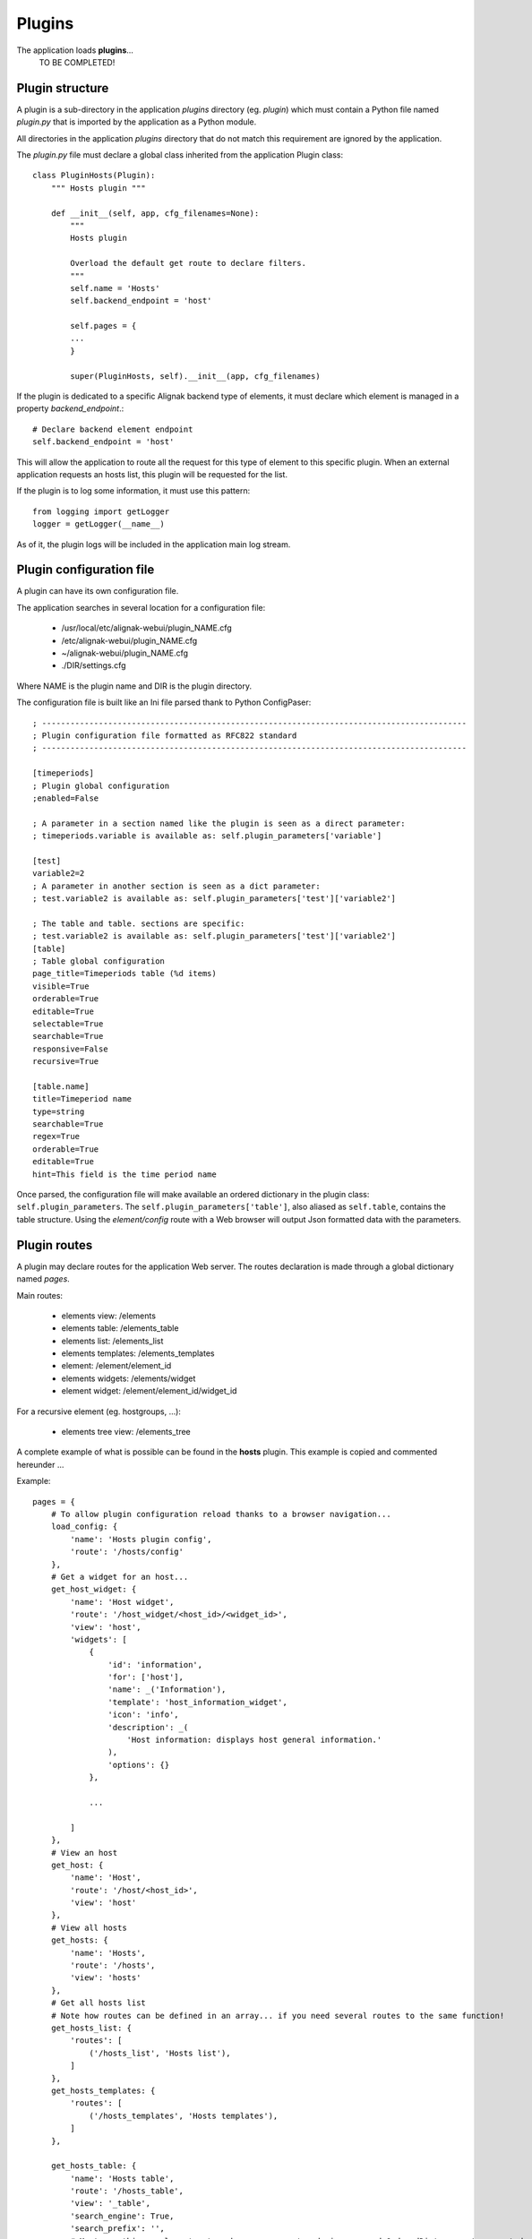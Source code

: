 .. raw:: LaTeX

    \newpage

.. _plugins:


Plugins
=============

The application loads **plugins**...
    TO BE COMPLETED!

Plugin structure
----------------
A plugin is a sub-directory in the application *plugins* directory (eg. *plugin*) which must contain a Python file named *plugin.py* that is imported by the application as a Python module.

All directories in the application *plugins* directory that do not match this requirement are ignored by the application.

The *plugin.py* file must declare a global class inherited from the application Plugin class::

    class PluginHosts(Plugin):
        """ Hosts plugin """
    
        def __init__(self, app, cfg_filenames=None):
            """
            Hosts plugin
    
            Overload the default get route to declare filters.
            """
            self.name = 'Hosts'
            self.backend_endpoint = 'host'
    
            self.pages = {
            ...
            }

            super(PluginHosts, self).__init__(app, cfg_filenames)


If the plugin is dedicated to a specific Alignak backend type of elements, it must declare which element is managed in a property *backend_endpoint*.::

    # Declare backend element endpoint
    self.backend_endpoint = 'host'

This will allow the application to route all the request for this type of element to this specific plugin. When an external application requests an hosts list, this plugin will be requested for the list.

If the plugin is to log some information, it must use this pattern::

    from logging import getLogger
    logger = getLogger(__name__)

As of it, the plugin logs will be included in the application main log stream.


Plugin configuration file
-------------------------
A plugin can have its own configuration file.

The application searches in several location for a configuration file:

    - /usr/local/etc/alignak-webui/plugin_NAME.cfg
    - /etc/alignak-webui/plugin_NAME.cfg
    - ~/alignak-webui/plugin_NAME.cfg
    - ./DIR/settings.cfg

Where NAME is the plugin name and DIR is the plugin directory.

The configuration file is built like an Ini file parsed thank to Python ConfigPaser::

        ; ------------------------------------------------------------------------------------------
        ; Plugin configuration file formatted as RFC822 standard
        ; ------------------------------------------------------------------------------------------

        [timeperiods]
        ; Plugin global configuration
        ;enabled=False

        ; A parameter in a section named like the plugin is seen as a direct parameter:
        ; timeperiods.variable is available as: self.plugin_parameters['variable']

        [test]
        variable2=2
        ; A parameter in another section is seen as a dict parameter:
        ; test.variable2 is available as: self.plugin_parameters['test']['variable2']

        ; The table and table. sections are specific:
        ; test.variable2 is available as: self.plugin_parameters['test']['variable2']
        [table]
        ; Table global configuration
        page_title=Timeperiods table (%d items)
        visible=True
        orderable=True
        editable=True
        selectable=True
        searchable=True
        responsive=False
        recursive=True

        [table.name]
        title=Timeperiod name
        type=string
        searchable=True
        regex=True
        orderable=True
        editable=True
        hint=This field is the time period name


Once parsed, the configuration file will make available an ordered dictionary in the plugin class: ``self.plugin_parameters``. The ``self.plugin_parameters['table']``, also aliased as ``self.table``, contains the table structure. Using the *element/config* route with a Web browser will output Json formatted data with the parameters.


Plugin routes
-------------
A plugin may declare routes for the application Web server. The routes declaration is made through a global dictionary named *pages*.

Main routes:

    - elements view: /elements
    - elements table: /elements_table
    - elements list: /elements_list
    - elements templates: /elements_templates
    - element: /element/element_id
    - elements widgets: /elements/widget
    - element widget: /element/element_id/widget_id

For a recursive element (eg. hostgroups, ...):

    - elements tree view: /elements_tree

A complete example of what is possible can be found in the **hosts** plugin. This example is copied and commented hereunder ...

Example::

    pages = {
        # To allow plugin configuration reload thanks to a browser navigation...
        load_config: {
            'name': 'Hosts plugin config',
            'route': '/hosts/config'
        },
        # Get a widget for an host...
        get_host_widget: {
            'name': 'Host widget',
            'route': '/host_widget/<host_id>/<widget_id>',
            'view': 'host',
            'widgets': [
                {
                    'id': 'information',
                    'for': ['host'],
                    'name': _('Information'),
                    'template': 'host_information_widget',
                    'icon': 'info',
                    'description': _(
                        'Host information: displays host general information.'
                    ),
                    'options': {}
                },

                ...

            ]
        },
        # View an host
        get_host: {
            'name': 'Host',
            'route': '/host/<host_id>',
            'view': 'host'
        },
        # View all hosts
        get_hosts: {
            'name': 'Hosts',
            'route': '/hosts',
            'view': 'hosts'
        },
        # Get all hosts list
        # Note how routes can be defined in an array... if you need several routes to the same function!
        get_hosts_list: {
            'routes': [
                ('/hosts_list', 'Hosts list'),
            ]
        },
        get_hosts_templates: {
            'routes': [
                ('/hosts_templates', 'Hosts templates'),
            ]
        },

        get_hosts_table: {
            'name': 'Hosts table',
            'route': '/hosts_table',
            'view': '_table',
            'search_engine': True,
            'search_prefix': '',
            # Must use this complex structure because we want ordering ... and OrderedDict are not supported.
            'search_filters': {
                # 01 for sorting as first
                # Title
                # Filter: field name : value
                '01': (_('Hosts'), '_is_template:false'),
                # Create a line divider
                '02': ('', ''),
                '03': (_('Hosts templates'), '_is_template:true'),
            },
            'tables': [
                {
                    'id': 'hosts_table',
                    'for': ['external'],
                    'name': _('Hosts table'),
                    'template': '_table',
                    'icon': 'table',
                    'description': _(
                        '<h4>Hosts table</h4>Displays a datatable for the monitored system hosts.<br>'
                    ),
                    'actions': {
                        'hosts_table_data': get_hosts_table_data
                    }
                }
            ]
        },

        get_hosts_table_data: {
            'name': 'Hosts table data',
            'route': '/hosts_table_data',
            'method': 'POST'
        },

        get_hosts_widget: {
            'name': 'Hosts widget',
            'route': '/hosts/widget',
            'method': 'POST',
            'view': 'hosts_widget',
            'widgets': [
                {
                    'id': 'hosts_table',
                    'for': ['external', 'dashboard'],
                    'name': _('Hosts table widget'),
                    'template': 'hosts_table_widget',
                    'icon': 'table',
                    'description': _(
                        '<h4>Hosts table widget</h4>Displays a list of the monitored system hosts.<br>'
                        'The number of hosts in this list can be defined in the widget options.'
                        'The list of hosts can be filtered thanks to regex on the host name'
                    ),
                    'picture': 'htdocs/img/hosts_table_widget.png',
                    'options': {
                        'search': {
                            'value': '',
                            'type': 'text',
                            'label': _('Filter (ex. status:up)')
                        },
                        'count': {
                            'value': -1,
                            'type': 'int',
                            'label': _('Number of elements')
                        },
                        'filter': {
                            'value': '',
                            'type': 'hst_srv',
                            'label': _('Host name search')
                        }
                    }
                },
                {
                    'id': 'hosts_chart',
                    'for': ['external', 'dashboard'],
                    'name': _('Hosts chart widget'),
                    'template': 'hosts_chart_widget',
                    'icon': 'pie-chart',
                    'description': _(
                        '<h4>Hosts chart widget</h4>Displays a pie chart with the system hosts states.'
                    ),
                    'picture': 'htdocs/img/hosts_chart_widget.png',
                    'options': {}
                }
            ]
        },
    }
